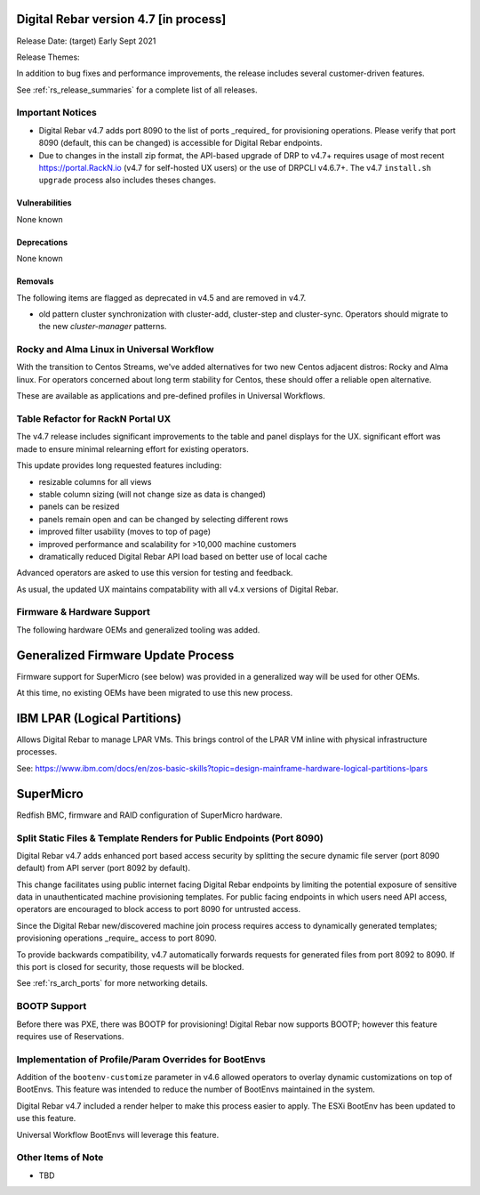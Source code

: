 .. Copyright (c) 2020 RackN Inc.
.. Licensed under the Apache License, Version 2.0 (the "License");
.. Digital Rebar Provision documentation under Digital Rebar master license
.. index::
  pair: Digital Rebar Provision; Release v4.7
  pair: Digital Rebar Provision; Release Notes


.. _rs_release_v47:

Digital Rebar version 4.7 [in process]
--------------------------------------

Release Date: (target) Early Sept 2021

Release Themes: 

In addition to bug fixes and performance improvements, the release includes several customer-driven features.

See :ref:`rs_release_summaries` for a complete list of all releases.

.. _rs_release_v47_notices:

Important Notices
~~~~~~~~~~~~~~~~~

* Digital Rebar v4.7 adds port 8090 to the list of ports _required_ for provisioning operations. Please verify that port 8090 (default, this can be changed) is accessible for Digital Rebar endpoints.
* Due to changes in the install zip format, the API-based upgrade of DRP to v4.7+ requires usage of most recent https://portal.RackN.io (v4.7 for self-hosted UX users) or the use of DRPCLI v4.6.7+. The v4.7 ``install.sh upgrade`` process also includes theses changes.

.. _rs_release_v47_vulns:

Vulnerabilities
+++++++++++++++

None known

.. _rs_release_v47_deprecations:

Deprecations
++++++++++++

None known

.. _rs_release_v47_removals:

Removals
++++++++

The following items are flagged as deprecated in v4.5 and are removed in v4.7.

* old pattern cluster synchronization with cluster-add, cluster-step and cluster-sync.  Operators should migrate to the new `cluster-manager` patterns.


.. _rs_release_v47_rocky:

Rocky and Alma Linux in Universal Workflow
~~~~~~~~~~~~~~~~~~~~~~~~~~~~~~~~~~~~~~~~~~

With the transition to Centos Streams, we've added alternatives for two new Centos adjacent distros: Rocky and Alma linux.
For operators concerned about long term stability for Centos, these should offer a reliable open alternative.

These are available as applications and pre-defined profiles in Universal Workflows.

.. _rs_release_v47_ux_improvements:

Table Refactor for RackN Portal UX
~~~~~~~~~~~~~~~~~~~~~~~~~~~~~~~~~~

The v4.7 release includes significant improvements to the table and panel displays for the UX.  significant effort was made to ensure minimal relearning effort for existing operators.

This update provides long requested features including:

* resizable columns for all views
* stable column sizing (will not change size as data is changed)
* panels can be resized
* panels remain open and can be changed by selecting different rows
* improved filter usability (moves to top of page)
* improved performance and scalability for >10,000 machine customers
* dramatically reduced Digital Rebar API load based on better use of local cache

Advanced operators are asked to use this version for testing and feedback.

As usual, the updated UX maintains compatability with all v4.x versions of Digital Rebar.

.. _rs_release_v47_hardware:

Firmware & Hardware Support
~~~~~~~~~~~~~~~~~~~~~~~~~~~

The following hardware OEMs and generalized tooling was added.

.. _rs_release_v47_firmware:

Generalized Firmware Update Process
-----------------------------------

Firmware support for SuperMicro (see below) was provided in a generalized way will be used for other OEMs.

At this time, no existing OEMs have been migrated to use this new process.

.. _rs_release_v47_lpar:

IBM LPAR (Logical Partitions)
-----------------------------

Allows Digital Rebar to manage LPAR VMs.  This brings control of the LPAR VM inline with physical infrastructure processes.

See: https://www.ibm.com/docs/en/zos-basic-skills?topic=design-mainframe-hardware-logical-partitions-lpars

.. _rs_release_v47_supermicro:

SuperMicro
-----------

Redfish BMC, firmware and RAID configuration of SuperMicro hardware.

.. _rs_release_v47_splitapi:

Split Static Files & Template Renders for Public Endpoints (Port 8090)
~~~~~~~~~~~~~~~~~~~~~~~~~~~~~~~~~~~~~~~~~~~~~~~~~~~~~~~~~~~~~~~~~~~~~~

Digital Rebar v4.7 adds enhanced port based access security by splitting the secure dynamic
file server (port 8090 default) from API server (port 8092 by default).

This change facilitates using public internet facing Digital Rebar endpoints by limiting the
potential exposure of sensitive data in unauthenticated machine provisioning templates.
For public facing endpoints in which users need API access, operators are encouraged to
block access to port 8090 for untrusted access.

Since the Digital Rebar new/discovered machine join process requires access to dynamically
generated templates; provisioning operations _require_ access to port 8090.

To provide backwards compatibility, v4.7 automatically forwards requests for generated files
from port 8092 to 8090.  If this port is closed for security, those requests will be blocked.

See :ref:`rs_arch_ports` for more networking details.

.. _rs_release_v47_bootp:

BOOTP Support
~~~~~~~~~~~~~

Before there was PXE, there was BOOTP for provisioning!  Digital Rebar now supports BOOTP;
however this feature requires use of Reservations.


.. _rs_release_v47_bootenv:

Implementation of Profile/Param Overrides for BootEnvs
~~~~~~~~~~~~~~~~~~~~~~~~~~~~~~~~~~~~~~~~~~~~~~~~~~~~~~

Addition of the ``bootenv-customize`` parameter in v4.6 allowed operators to overlay dynamic customizations
on top of BootEnvs.  This feature was intended to reduce the number of BootEnvs maintained in the system.

Digital Rebar v4.7 included a render helper to make this process easier to apply.  The ESXi BootEnv has
been updated to use this feature.

Universal Workflow BootEnvs will leverage this feature.

.. _rs_release_v47_otheritems:

Other Items of Note
~~~~~~~~~~~~~~~~~~~

* TBD
